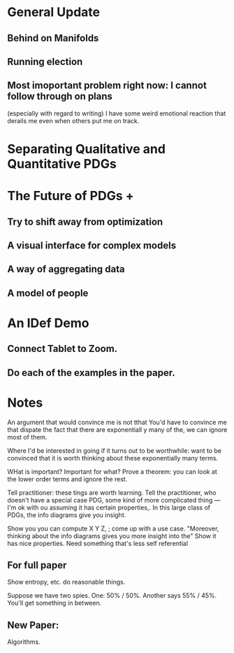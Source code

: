 #+TITLE:

* General Update
** Behind on Manifolds
** Running election
** Most imoportant problem right now: I cannot follow through on plans
(especially with regard to writing)
I have some weird emotional reaction that derails me even when others put me on track.

* Separating Qualitative and Quantitative PDGs
* The Future of PDGs +
** Try to shift away from optimization
** A visual interface for complex models
** A way of aggregating data
** A model of people
* An IDef Demo
** Connect Tablet to Zoom.
** Do each of the examples in the paper.


* Notes
An argument that would convince me is not tthat
You'd have to convince me that dispate the fact that there are exponentiall y many of the, we can ignore most of them.

Where I'd be interested in going if it turns out to be worthwhile:
want to be convinced that it is worth thinking about these exponentially many terms.


WHat is important? Important for what?
Prove a theorem: you can look at the lower order terms and ignore the rest.

Tell practitioner: these tings are worth learning. Tell the practitioner, who doesn't have a special case PDG, some kind of more complicated thing --- I'm ok with ou assuming it has certain properties,. In this large class of PDGs, the info diagrams give you insight.

Show you you can compute X Y Z, ; come up with a use case.
"Moreover, thinking about the info diagrams gives you more insight into the"
Show it has nice properties.
Need something that's less self referential



** For full paper
Show entropy, etc. do reasonable things.

Suppose we have two spies. One: 50% / 50%. Another says 55% / 45%. You'll get something in between.


** New Paper:
Algorithms.
